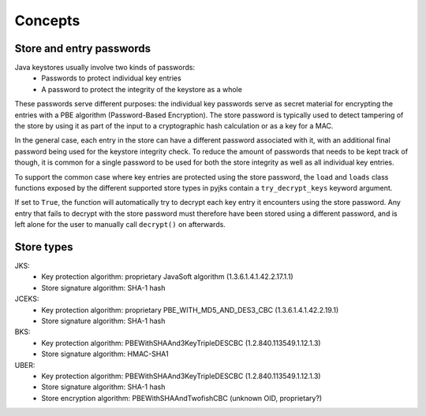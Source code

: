 Concepts
========

Store and entry passwords
-------------------------

Java keystores usually involve two kinds of passwords:
    - Passwords to protect individual key entries
    - A password to protect the integrity of the keystore as a whole

These passwords serve different purposes: the individual key passwords serve as secret material for encrypting the
entries with a PBE algorithm (Password-Based Encryption). The store password is typically used to detect tampering of the
store by using it as part of the input to a cryptographic hash calculation or as a key for a MAC.

In the general case, each entry in the store can have a different password associated with it, with an additional final
password being used for the keystore integrity check. To reduce the amount of passwords that needs to be kept track of
though, it is common for a single password to be used for both the store integrity as well as all individual key entries.

To support the common case where key entries are protected using the store password, the ``load`` and ``loads`` class functions
exposed by the different supported store types in pyjks contain a ``try_decrypt_keys`` keyword argument.

If set to ``True``, the function will automatically try to decrypt each key entry it encounters using the store password.
Any entry that fails to decrypt with the store password must therefore have been stored using a different password,
and is left alone for the user to manually call ``decrypt()`` on afterwards.


Store types
-----------

JKS:
    - Key protection algorithm: proprietary JavaSoft algorithm (1.3.6.1.4.1.42.2.17.1.1)
    - Store signature algorithm: SHA-1 hash

JCEKS:
    - Key protection algorithm: proprietary PBE_WITH_MD5_AND_DES3_CBC (1.3.6.1.4.1.42.2.19.1)
    - Store signature algorithm: SHA-1 hash

BKS:
    - Key protection algorithm: PBEWithSHAAnd3KeyTripleDESCBC (1.2.840.113549.1.12.1.3)
    - Store signature algorithm: HMAC-SHA1

UBER:
    - Key protection algorithm: PBEWithSHAAnd3KeyTripleDESCBC (1.2.840.113549.1.12.1.3)
    - Store signature algorithm: SHA-1 hash
    - Store encryption algorithm: PBEWithSHAAndTwofishCBC (unknown OID, proprietary?)

